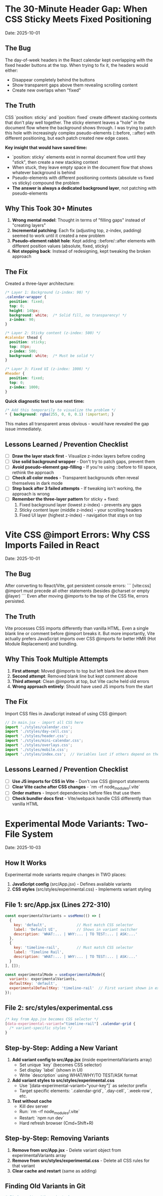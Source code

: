 * The 30-Minute Header Gap: When CSS Sticky Meets Fixed Positioning
  Date: 2025-10-01

** The Bug
   The day-of-week headers in the React calendar kept overlapping with the fixed header buttons at the top. When trying to fix it, the headers would either:
   - Disappear completely behind the buttons
   - Show transparent gaps above them revealing scrolling content
   - Create new overlaps when "fixed"

** The Truth
   CSS `position: sticky` and `position: fixed` create different stacking contexts that don't play well together. The sticky element leaves a "hole" in the document flow where the background shows through. I was trying to patch this hole with increasingly complex pseudo-elements (::before, ::after) with different positioning, but each patch created new edge cases.

   **Key insight that would have saved time:**
   - `position: sticky` elements exist in normal document flow until they "stick", then create a new stacking context
   - When stuck, they leave empty space in the document flow that shows whatever background is behind
   - Pseudo-elements with different positioning contexts (absolute vs fixed vs sticky) compound the problem
   - **The answer is always a dedicated background layer**, not patching with pseudo-elements

** Why This Took 30+ Minutes
   1. **Wrong mental model**: Thought in terms of "filling gaps" instead of "creating layers"
   2. **Incremental patching**: Each fix (adjusting top, z-index, padding) seemed to work until it created a new problem
   3. **Pseudo-element rabbit hole**: Kept adding ::before/::after elements with different position values (absolute, fixed, sticky)
   4. **Not stepping back**: Instead of redesigning, kept tweaking the broken approach

** The Fix
   Created a three-layer architecture:
   #+begin_src css
   /* Layer 1: Background (z-index: 90) */
   .calendar-wrapper {
     position: fixed;
     top: 0;
     height: 140px;
     background: white;  /* Solid fill, no transparency! */
     z-index: 90;
   }

   /* Layer 2: Sticky content (z-index: 500) */
   #calendar thead {
     position: sticky;
     top: 80px;
     z-index: 500;
     background: white;  /* Must be solid */
   }

   /* Layer 3: Fixed UI (z-index: 1000) */
   #header {
     position: fixed;
     top: 0;
     z-index: 1000;
   }
   #+end_src

   **Quick diagnostic test to use next time:**
   #+begin_src css
   /* Add this temporarily to visualize the problem */
   * { background: rgba(255, 0, 0, 0.1) !important; }
   #+end_src
   This makes all transparent areas obvious - would have revealed the gap issue immediately.

** Lessons Learned / Prevention Checklist
   - [ ] **Draw the layer stack first** - Visualize z-index layers before coding
   - [ ] **Use solid background wrapper** - Don't try to patch gaps, prevent them
   - [ ] **Avoid pseudo-element gap-filling** - If you're using ::before to fill space, rethink the approach
   - [ ] **Check all color modes** - Transparent backgrounds often reveal themselves in dark mode
   - [ ] **Step back after 3 failed attempts** - If tweaking isn't working, the approach is wrong
   - [ ] **Remember the three-layer pattern** for sticky + fixed:
     1. Fixed background layer (lowest z-index) - prevents any gaps
     2. Sticky content layer (middle z-index) - your scrolling headers
     3. Fixed UI layer (highest z-index) - navigation that stays on top

* Vite CSS @import Errors: Why CSS Imports Failed in React
  Date: 2025-10-01

** The Bug
   After converting to React/Vite, got persistent console errors:
   ```
   [vite:css] @import must precede all other statements (besides @charset or empty @layer)
   ```
   Even after moving @imports to the top of the CSS file, errors persisted.

** The Truth
   Vite processes CSS imports differently than vanilla HTML. Even a single blank line or comment before @import breaks it. But more importantly, Vite actually prefers JavaScript imports over CSS @imports for better HMR (Hot Module Replacement) and bundling.

** Why This Took Multiple Attempts
   1. **First attempt**: Moved @imports to top but left blank line above them
   2. **Second attempt**: Removed blank line but kept comment above
   3. **Third attempt**: Clean @imports at top, but Vite cache held old errors
   4. **Wrong approach entirely**: Should have used JS imports from the start

** The Fix
   Import CSS files in JavaScript instead of using CSS @import:
   #+begin_src javascript
   // In main.jsx - import all CSS here
   import './styles/calendar.css';
   import './styles/day-cell.css';
   import './styles/header.css';
   import './styles/mini-calendar.css';
   import './styles/overlays.css';
   import './styles/mobile.css';
   import './styles/index.css';  // Variables last if others depend on them
   #+end_src

** Lessons Learned / Prevention Checklist
   - [ ] **Use JS imports for CSS in Vite** - Don't use CSS @import statements
   - [ ] **Clear Vite cache after CSS changes** - `rm -rf node_modules/.vite`
   - [ ] **Order matters** - Import dependencies before files that use them
   - [ ] **Check bundler docs first** - Vite/webpack handle CSS differently than vanilla HTML

* Experimental Mode Variants: Two-File System
  Date: 2025-10-03

** How It Works
   Experimental mode variants require changes in TWO places:
   1. **JavaScript config** (src/App.jsx) - Defines available variants
   2. **CSS styles** (src/styles/experimental.css) - Implements variant styling

** File 1: src/App.jsx (Lines 272-310)
   #+begin_src javascript
   const experimentalVariants = useMemo(() => [
     {
       key: 'default',              // Must match CSS selector
       label: 'Default UI',         // Shows in variant switcher
       description: 'WHAT:... | WHY:... | TO TEST:... | ASK:...'
     },
     {
       key: 'timeline-rail',        // Must match CSS selector
       label: 'Timeline Rail',
       description: 'WHAT:... | WHY:... | TO TEST:... | ASK:...'
     }
   ], []);

   const experimentalMode = useExperimentalMode({
     variants: experimentalVariants,
     defaultKey: 'default',
     experimentalDefaultKey: 'timeline-rail'  // First variant shown in experimental mode
   });
   #+end_src

** File 2: src/styles/experimental.css
   #+begin_src css
   /* key from App.jsx becomes CSS selector */
   [data-experimental-variant="timeline-rail"] .calendar-grid {
     /* variant-specific styles */
   }
   #+end_src

** Step-by-Step: Adding a New Variant
   1. **Add variant config to src/App.jsx** (inside experimentalVariants array)
      - Set unique `key` (becomes CSS selector)
      - Set display `label` (shown in UI)
      - Write `description` using WHAT/WHY/TO TEST/ASK format

   2. **Add variant styles to src/styles/experimental.css**
      - Use `[data-experimental-variant="your-key"]` as selector prefix
      - Target specific elements: `.calendar-grid`, `.day-cell`, `.week-row`, etc.

   3. **Test without cache**
      - Kill dev server
      - Run: `rm -rf node_modules/.vite`
      - Restart: `npm run dev`
      - Hard refresh browser (Cmd+Shift+R)

** Step-by-Step: Removing Variants
   1. **Remove from src/App.jsx** - Delete variant object from experimentalVariants array
   2. **Remove from src/styles/experimental.css** - Delete all CSS rules for that variant
   3. **Clear cache and restart** (same as adding)

** Finding Old Variants in Git
   #+begin_src bash
   # Find commits with variant changes
   git log --all --oneline | grep -i "variant\|rail\|ledger"

   # View variant config from specific commit
   git show COMMIT_HASH:src/styles/experimental.css

   # Extract specific variant section
   git show COMMIT_HASH:src/styles/experimental.css | sed -n '/VARIANT NAME/,/^\/\* ====.*===== \*\//p'
   #+end_src

** Common Mistakes
   - [ ] **Only updating CSS** - Variant won't appear in switcher without App.jsx entry
   - [ ] **Only updating App.jsx** - Variant will appear but have no styling
   - [ ] **Key mismatch** - CSS selector must exactly match the `key` in App.jsx
   - [ ] **Browser cache** - Always hard refresh after variant changes
   - [ ] **Dev server cache** - Clear node_modules/.vite if changes don't appear

* Mini Calendar Disappearing: Position Sticky vs Fixed in Infinite Scroll
  Date: 2025-10-03

** The Bug
   Mini calendar kept disappearing after 20+ CSS fixes. It would:
   - Show briefly on page load
   - Disappear when calendar auto-scrolled to today
   - Sometimes reappear when scrolling up
   - Different behavior at different viewport widths

** The Truth (Why It Took So Many Attempts)
   Multiple compounding issues masked the real problem:

   1. **Structural Issue**: Calendar rail (containing mini calendar) was rendered INSIDE the scrolling grid as the first column, not as a separate fixed element

   2. **Position Sticky Trap**: `position: sticky` stays with its container. When the infinite scroll calendar scrolled to today, the sticky rail scrolled with it off-screen

   3. **Hidden Overflow Masked Problem**: `overflow-x: hidden` on html/body prevented horizontal scroll but also hid that the calendar was actually overflowing

   4. **Media Query Hidden**: At viewport ≤900px, a media query set `display: none` on the entire rail

   5. **Compound Padding**: Multiple containers (.app-shell + #calendarContainer + .calendar-layout) each added padding, pushing content off-screen

** Why Each Fix Failed
   - **Attempt 1-5**: Adjusted padding/margins - didn't address structural issue
   - **Attempt 6-8**: Changed sticky positioning - still inside scrolling container
   - **Attempt 9-11**: Modified z-index - positioning was the issue, not stacking
   - **Attempt 12**: Set calc() height - resulted in negative values on small screens
   - **Attempt 13-15**: Changed grid columns - rail still scrolled with content

** The Fix That Worked
   #+begin_src css
   /* 1. Make rail position fixed, outside document flow */
   .calendar-rail {
     position: fixed !important;
     top: 1.5rem;
     left: 1.5rem;
     z-index: 9999;
   }

   /* 2. Adjust calendar layout to account for fixed rail */
   .calendar-layout {
     display: grid;
     grid-template-columns: 1fr;  /* Single column since rail is fixed */
     margin-left: 280px;  /* Make room for fixed rail */
     width: calc(100% - 280px);
   }
   #+end_src

** Diagnostic Process That Would Have Saved Time
   1. **Check if element exists in DOM**: DevTools → Elements → Search "calendar-rail"
   2. **Check computed position**: DevTools → Computed → position property
   3. **Temporarily remove ALL overflow hidden**: Set overflow:visible on all parents
   4. **Add bright background colors**: `background: red !important` to see where element actually is
   5. **Check ALL media queries**: Search for `display: none` in all CSS files
   6. **Log component rendering**: Add console.log to verify component mounts

** Lessons Learned / Prevention Checklist
   - [ ] **Fixed sidebars need fixed positioning** - Not sticky when content scrolls infinitely
   - [ ] **Check component hierarchy first** - CSS can't fix structural React issues
   - [ ] **Remove overflow:hidden when debugging** - It masks the real problem
   - [ ] **Search for display:none in media queries** - Common cause of disappearing elements
   - [ ] **Use DevTools computed styles** - Shows cumulative effect of all CSS
   - [ ] **Position fixed elements at root level** - Don't nest inside scrolling containers
   - [ ] **Test at multiple viewport widths** - Media queries can hide elements
   - [ ] **Hard refresh after CSS changes** - Browser cache can show old styles

** Quick Fix Pattern for Fixed Sidebars
   #+begin_src css
   /* Sidebar */
   .sidebar {
     position: fixed;
     top: 0;
     left: 0;
     width: 280px;
     height: 100vh;
     z-index: 1000;
   }

   /* Main content */
   .main-content {
     margin-left: 280px;  /* Same as sidebar width */
     width: calc(100% - 280px);
   }
   #+end_src